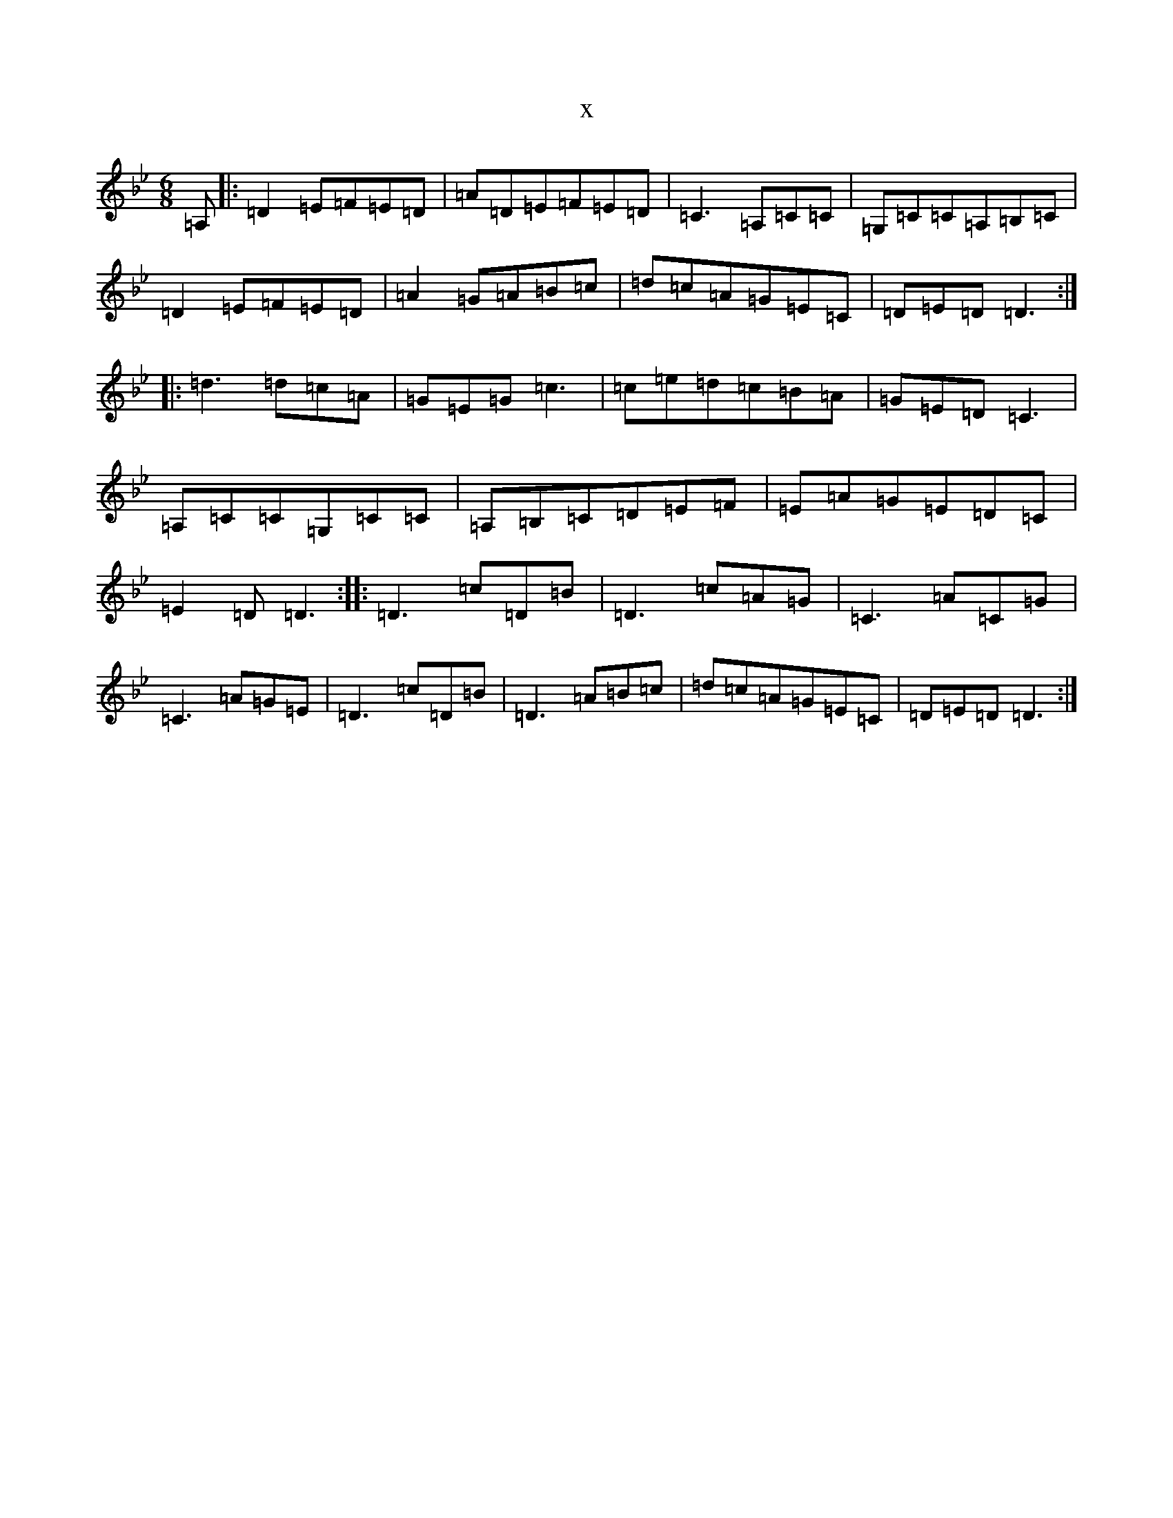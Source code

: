 X:5847
T:x
L:1/8
M:6/8
K: C Dorian
=A,|:=D2=E=F=E=D|=A=D=E=F=E=D|=C3=A,=C=C|=G,=C=C=A,=B,=C|=D2=E=F=E=D|=A2=G=A=B=c|=d=c=A=G=E=C|=D=E=D=D3:||:=d3=d=c=A|=G=E=G=c3|=c=e=d=c=B=A|=G=E=D=C3|=A,=C=C=G,=C=C|=A,=B,=C=D=E=F|=E=A=G=E=D=C|=E2=D=D3:||:=D3=c=D=B|=D3=c=A=G|=C3=A=C=G|=C3=A=G=E|=D3=c=D=B|=D3=A=B=c|=d=c=A=G=E=C|=D=E=D=D3:|